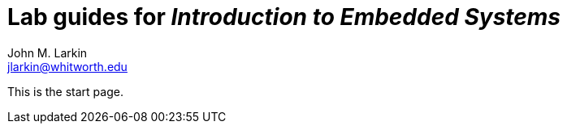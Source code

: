 = Lab guides for _Introduction to Embedded Systems_
John M. Larkin <jlarkin@whitworth.edu>
:navtitle: Home

This is the start page.